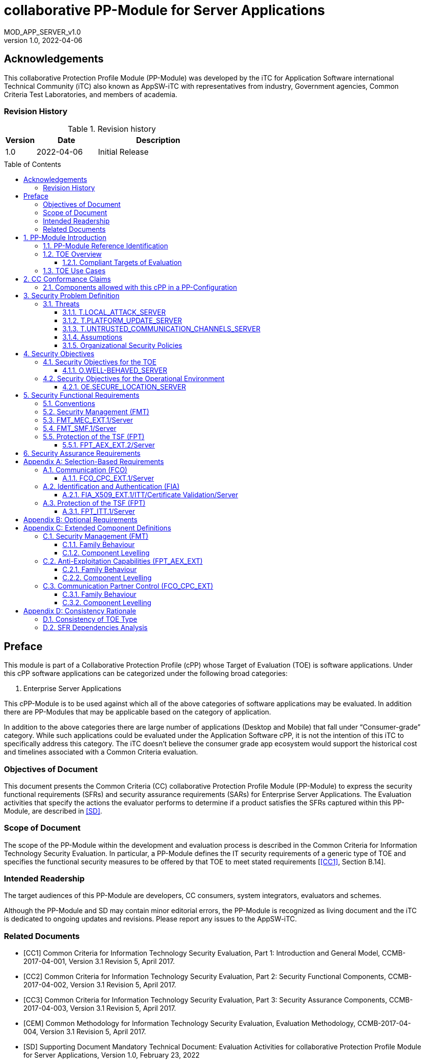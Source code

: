 :toc: macro
:toclevels: 7
:sectnums:
:sectnumlevels: 7
:imagesdir: images
:icons: font
:revnumber: 1.0
:revdate: 2022-04-06

:iTC-longname: iTC for Application Software
:iTC-shortname: AppSW-iTC
:iTC-email: cm-itc-mailing-list@gmail.com
:iTC-website: https://appswcpp.github.io/
:iTC-GitHub: https://github.com/appswcpp/repository/
:base-pp: Collaborative Protection Profile for Application Software
:shortname: MOD_APP_SERVER_v{revnumber}

= collaborative PP-Module for Server Applications
{shortname}
:showtitle:

:sectnums!:

== Acknowledgements
This collaborative Protection Profile Module (PP-Module) was developed by the {iTC-longname} international Technical Community (iTC) also known as {iTC-shortname} with representatives from industry, Government agencies, Common Criteria Test Laboratories, and members of academia.

=== Revision History

.Revision history
[%header,cols="1,2,4"]
|===
|Version 
|Date 
|Description

|1.0
|2022-04-06
|Initial Release

|
|
|


|===

toc::[]

== Preface

====
This module is part of a Collaborative Protection Profile (cPP) whose Target of Evaluation (TOE) is software applications. Under this cPP software applications can be categorized under the following broad categories:

1.	Enterprise Server Applications

This cPP-Module is to be used against which all of the above categories of software applications may be evaluated. In addition there are PP-Modules that may be applicable based on the category of application.

In addition to the above categories there are large number of applications (Desktop and Mobile) that fall under “Consumer-grade” category. While such applications could be evaluated under the Application Software cPP, it is not the intention of this iTC to specifically address this category. The iTC doesn’t believe the consumer grade app ecosystem would support the historical cost and timelines associated with a Common Criteria evaluation.

====

=== Objectives of Document
This document presents the Common Criteria (CC) collaborative Protection Profile Module (PP-Module) to express the security functional requirements (SFRs) and security assurance requirements (SARs) for Enterprise Server Applications. The Evaluation activities that specify the actions the evaluator performs to determine if a product satisfies the SFRs captured within this PP-Module, are described in <<SD>>.

=== Scope of Document
The scope of the PP-Module within the development and evaluation process is described in the Common Criteria for Information Technology Security Evaluation. In particular, a PP-Module defines the IT security requirements of a generic type of TOE and specifies the functional security measures to be offered by that TOE to meet stated requirements [<<CC1>>, Section B.14].

=== Intended Readership
The target audiences of this PP-Module are developers, CC consumers, system integrators, evaluators and schemes. 

Although the PP-Module and SD may contain minor editorial errors, the PP-Module is recognized as living document and the iTC is dedicated to ongoing updates and revisions. Please report any issues to the {iTC-shortname}. 

=== Related Documents

[bibliography]
* [#CC1]#[CC1]# Common Criteria for Information Technology Security Evaluation, Part 1: Introduction and General Model, CCMB-2017-04-001, Version 3.1 Revision 5, April 2017.
* [#CC2]#[CC2]# Common Criteria for Information Technology Security Evaluation, Part 2: Security Functional Components, CCMB-2017-04-002, Version 3.1 Revision 5, April 2017.
* [#CC3]#[CC3]# Common Criteria for Information Technology Security Evaluation, Part 3: Security Assurance Components, CCMB-2017-04-003, Version 3.1 Revision 5, April 2017.
* [#CEM]#[CEM]# Common Methodology for Information Technology Security Evaluation, Evaluation Methodology, CCMB-2017-04-004, Version 3.1 Revision 5, April 2017.
* [#SD]#[SD]# Supporting Document Mandatory Technical Document: Evaluation Activities for collaborative Protection Profile Module for Server Applications, Version 1.0, February 23, 2022

For more see the http://www.commoncriteriaportal.org/[Common Criteria Portal].

:sectnums:
== PP-Module Introduction

=== PP-Module Reference Identification
- PP-Module Reference: {doctitle}
- PP-Module Version: {revnumber}
- PP-Module Date: {revdate}

=== TOE Overview

==== Compliant Targets of Evaluation

This is a Collaborative Protection Profile (cPP) Module whose Target of Evaluation (TOE) is Enterprise Server Applications. This PP-Module is compatible with the cPP for Application Software. 

=== TOE Use Cases
All use cases of Enterprise Server applications defined in the {base-pp} are applicable to this PP-Module.

== CC Conformance Claims
As defined by the references <<CC1>>, <<CC2>> and <<CC3>>, this PP-Module:

* conforms to the requirements of Common Criteria v3.1, Revision 5,
* is Part 2 extended,
* does not claim conformance to any other security functional requirement packages.

In order to be conformant to this PP-Module, a ST shall demonstrate Exact Conformance. Exact Conformance, as a subset of Strict Conformance as defined by the CC, is defined as the ST containing all of the SFRs in <<Security Functional Requirements>> (these are the mandatory SFRs) of this PP-Module, and potentially SFRs from <<Consistency Rationale>> (these are selection-based SFRs) and <<Selection-Based Requirements>> (these are optional SFRs) of this PP-Module. While iteration is allowed, no additional requirements (from the CC parts 2 or 3, or definitions of extended components not already included in this PP-Module) are allowed to be included in the ST. Further, no SFRs in <<Security Functional Requirements>> of this PP-Module are allowed to be omitted.

=== Components allowed with this cPP in a PP-Configuration
The list of packages, PP-Modules and cPPs that may be used in conjunction with this Module can be found at: https://appswcpp.github.io/cPP/AppSW_cPP_allowed-with-list.pdf

== Security Problem Definition

The security problem is described in terms of the threats that the TOE is expected to address, assumptions about its operational environment, and any organizational security policies that the TOE is expected to enforce.

=== Threats

==== T.LOCAL_ATTACK_SERVER 
An attacker can act through unprivileged access on the same computing platform on which the application executes. For example, attackers may provide maliciously formatted input to the application in the form of files or other local communications thus providing unauthorized access to plaintext sensitive data.

SFR Rationale:

* FPT_AEX_EXT.2/Server ensures that the application does not subvert security mechanisms provided by the platform thereby allowing an attacker with local access to exploit the application.

* FMT_MEC_EXT.1/Server ensures that unauthorized access to application’s configuration data is not possible.

* FMT_SMF.1/Server ensures that rogue or misconfigured TOE parts/agents do not compromise the security of the server application.


==== T.PLATFORM_UPDATE_SERVER
Updating the platform that the application operates on could break the application's functionality. As such an end user might choose not to update the platform, thereby preventing the patching of known issues on the platform. An attacker could exploit such unpatched vulnerabilities in the platform to then mount an attack on the application.

SFR Rationale:

* FPT_AEX_EXT.2/Server SFR ensures that the TOE leverages the functionality provided and supported by the platform. This ensures that when the platform is updated, the supported functionality does not break and makes it easier to keep the platform updated without having to worry about breaking the applications running on the platform. 

==== T.UNTRUSTED_COMMUNICATION_CHANNELS_SERVER
Attackers may take advantage of poorly designed or non-secure protocols or poor key management to successfully perform man-in-the middle attacks, replay attacks, etc. Successful attacks will result in loss of confidentiality and integrity of the critical network traffic, and potentially could lead to a compromise of the application itself. Attackers may attempt to target applications that do not use standardized secure tunneling protocols to protect the critical network traffic. This threat is of particular concern when an application uses protocols that have not been subject to extensive peer review.
Additionally attackers may attempt to connect via untrusted entities and use that connectivity to perform various attacks. 

SFR Rationale:

* FCO_CPC_EXT.1/Server SFR ensures that only trusted entities connect with each other.
* FPT_ITT.1/Server SFR ensures that the communication between trusted entities is secure using well known protocols.

==== Assumptions

All Assumptions of the {base-pp} apply also to this PP-Module.
 
==== Organizational Security Policies

There are no OSPs for applications.

== Security Objectives 

=== Security Objectives for the TOE

The following subsections describe objectives for the TOE. Since the {base-pp} does not specify any Objectives for the TOE. This section contains only additional Objectives for the TOE related to the PP-Module but independent from the {base-pp}.

==== O.WELL-BEHAVED_SERVER
The TOE shall not circumvent the security controls provided by the underlying platform. 

SFR Rationale:

* FPT_AEX_EXT.2/Server ensures that the app is well-behaved within the narrow context of ensuring security mechanisms of the underlying platforms are not subverted.

=== Security Objectives for the Operational Environment

All objectives for the Operational Environment of the {base-pp} apply also to this PP-Module. Additionally the following objective is added to this PP-Module:

==== OE.SECURE_LOCATION_SERVER

Enterprise servers that run enterprise applications should be housed in a secure location.

== Security Functional Requirements

=== Conventions

The individual security functional requirements are specified in the sections below.
The following conventions are used for the completion of operations:

* [_Italicized text within square brackets_] indicates an operation to be completed by the ST author.

* *Bold text* indicates additional text provided as a refinement.

* [*Bold text within square brackets*] indicates the completion of an assignment.

* [text within square brackets] indicates the completion of a selection.

* Number in parentheses after SFR name, e.g. (1) indicates the completion of an iteration.

* '/Server' has been added to every SFR in this module to distinguish SFRs added from Server modules.

Extended SFRs are identified by having a label “EXT” at the end of the SFR name.

=== Security Management (FMT)

=== FMT_MEC_EXT.1/Server
*FMT_MEC_EXT.1.1/Server*
Read and write access to the TOE’s configuration data shall be limited to Administrator, TOE and [_assignment: list of authorized entities_].

=== FMT_SMF.1/Server
*FMT_SMF.1.1/Server*
The TSF shall be capable of performing the following management functions: 

* configuration of communication with other trusted IT entities
* [_selection:_ 
** _configuration of communication with Agent according to FCO_CPC_EXT.1/Server and FPT_ITT.1/Server_
** _allow/disallow the enrollment of a TOE agent by administrative function or policy,_
** _query agent version,_
** _provide update functionality to agent,_
** _change administrative passwords,_
** _change agent credentials,_
** _configure and change recovery credentials,_
** _configure number of authentication attempts and failed authentication behavior,_
** _[assignment: Other management functions]_]

*Application Note {counter:appnote}:* Functions that relate to management of agents is intended to be used in conjuction with the Agent module, however, it can be used with third party agents that aren't necessarily within the TOE boundary.

=== Protection of the TSF (FPT)

==== FPT_AEX_EXT.2/Server
*FPT_AEX_EXT.2.1/Server*
The application shall be compatible with security features provided by the platform vendor.

*Application Note {counter:appnote}:* This requirement is designed to ensure that platform security features do not need to be disabled in order for the application to run. The assignment in FPT_AEX_EXT.1.3 in the {base-pp} must be "no exceptions".    

== Security Assurance Requirements

This PP-Module does not define any additional assurance requirements above and beyond what is defined in the {base-pp} that it extends. Application of the SARs to the TOE boundary described by both the claimed base and this PP-Module is sufficient to demonstrate that the claimed SFRs have been implemented correctly by the TOE.

[appendix]
== Selection-Based Requirements
These SFRs apply if and only if an Agent Module is included in the evaluation.

=== Communication (FCO)
==== FCO_CPC_EXT.1/Server
*FCO_CPC_EXT.1.1/Server*
The TSF shall require a Security Administrator to enable communications between any pair of TOE parts before such communication can take place.

*FCO_CPC_EXT.1.2/Server*
The TSF shall implement a registration process in which TOE parts establish and use a communications channel that uses [_selection:_

* _A channel that meets the secure channel requirements in  FPT_ITT.1,_
* _No channel_

].

*Application Note {}:* "No channel" is selected if the component registration is performed via out-of-band manual means.

*FCO_CPC_EXT.1.3/Server*
The TSF shall enable a Security Administrator to disable communications between any pair of TOE parts.

=== Identification and Authentication (FIA)

==== FIA_X509_EXT.1/ITT/Certificate Validation/Server

*FIA_X509_EXT.1.1/ITT/Server*

*FIA_X509_EXT.1.1/ITT* The TSF shall validate certificates in accordance with the following rules:

* RFC 5280 certificate validation and certification path validation *supporting a minimum path length of two certificates*.
* The certification path must terminate with a trusted CA certificate designated as a trust anchor.
* The TSF shall validate a certification path by ensuring that all CA certificates in the certification path contain the basicConstraints extension with the CA flag set to TRUE.

* The TSF shall validate the revocation status of the certificate using [selection: _the Online Certificate Status Protocol (OCSP) as specified in RFC 6960, a Certificate Revocation List (CRL) as specified in RFC 5280 Section 6.3, Certificate Revocation List (CRL) as specified in RFC 5759 Section 5, no revocation method_]
* The TSF shall validate the extendedKeyUsage field according to the following rules:
** _Server certificates presented for DTLS/TLS shall have the Server Authentication purpose (id-kp 1 with OID 1.3.6.1.5.5.7.3.1) in the extendedKeyUsage field._
** _Client certificates presented for DTLS/TLS shall have the Client Authentication purpose (id-kp 2 with OID 1.3.6.1.5.5.7.3.2) in the extendedKeyUsage field._
** _OCSP certificates presented for OCSP responses shall have the OCSP Signing purpose (id-kp 9 with OID 1.3.6.1.5.5.7.3.9) in the extendedKeyUsage field._

*_Application Note {counter:appnote}_*

_This SFR should be chosen if the TOE is distributed and the protocol(s) selected in FPT_ITT.1 utilize X.509v3 certificates for peer authentication. In this case, the use of revocation list checking is optional as there are additional requirements surrounding the enabling and disabling of the ITT channel as defined in FCO_CPC_EXT.1. If the revocation checking is not supported, the ST author should select “no revocation method”. However, if certificate revocation checking is supported, the ST author must select whether this is performed using OCSP or CRLs._

_The TOE must be capable of supporting a minimum path length of two certificates. That is, it must support a certificate hierarchy comprising of at least a self-signed root certificate and a leaf certificate._

_The certificate chain validation is expected to terminate with a trust anchor. This means the validation can terminate with any trusted CA certificate administratively designated as a trust anchor or default to terminate with a Root CA. If the TOE validates certificates presented by remote endpoints (i.e., external IT entities, remote administrators, or remote parts of the TOE), the CA certificates designated as trust anchors must be loaded into the trust store ('certificate store', ' trusted CA Key Store' or similar) managed by the platform. In such cases, the TOE’s trust store must support loading of multiple hierarchical CA certificates or certificate chains and must clearly indicate all certificates it considers trust anchors. If the TOE only presents its own certificate (e.g., a web server without mutual authentication), implementing the trust store is optional._

_The validation of X.509v3 leaf certificates comprises several steps:_

[loweralpha]
. _A Certificate Revocation Check refers to the process of determining the current revocation status of an otherwise structurally valid certificate. This is optionally performed when a certificate is used for authentication, however this behaviour must be consistent. If this check is performed, it must be performed for each certificate in the chain up to, but not including, the trust anchor. This means that CA certificates that are not trust anchors, and leaf certificates in the chain, must be checked. It is not required to check the revocation status of any CA certificate designated a trust anchor, however if such check is performed it must be handled consistently with how other certificates are checked._

. _An expiration check must be performed. This check must be conducted for each certificate in the chain, up to and including the trust anchor._

. _The continuity of the chain must be checked, showing that the signature on each certificate that is presented to the TOE is valid and the chain terminates at the trust anchor._

_If revocation checking is performed, it is expected that it is performed on both leaf and intermediate CA certificates when a leaf certificate is presented to the TOE as part of the certificate chain during authentication. Revocation checking of any CA certificate designated a trust anchor is not required. It is not sufficient to perform a revocation check of an intermediate CA certificate only when it is loaded onto the device._

_If the TOE does not support functionality that uses any of the certificate types listed in the extendedKeyUsage rules in FIA_X509_EXT.1.1/ITT then this is stated in the TSS and the relevant part of the SFR is considered trivially satisfied. However, if the TOE does support functionality that uses certificates of any of these types then the corresponding rule must of course be satisfied as in the SFR._

*FIA_X509_EXT.1.2/ITT* The TSF shall only treat a certificate as a CA certificate if the basicConstraints extension is present and the CA flag is set to TRUE.

*_Application Note {counter:appnote}_*

_This requirement applies to certificates that are used and processed by the TSF and restricts the certificates that may be added as trusted CA certificates._


*FIA_X509_EXT.1.2/ITT/Server*
The application shall only treat a certificate as a CA certificate if the basicConstraints extension is present and the CA flag is set to TRUE.

*Application Note {counter:appnote}:* This requirement applies to certificates that are used and processed by the TSF and restricts the certificates that may be added as trusted CA certificates.


=== Protection of the TSF (FPT)

==== FPT_ITT.1/Server
*FPT_ITT.1.1/Server*
The TSF shall protect TSF data from *disclosure and detect its modification* when it is transmitted between separate parts of the TOE *through the use of [_selection: SSH, TLS, DTLS, HTTPS_]*.

*Application Note {counter:appnote}:* The data passed in this trusted communication channel are encrypted as defined by the protocol chosen in the selection. The ST author should identify the channels and protocols used by each pair of communicating TOE parts, iterating this SFR as appropriate. 

If certificates are used for authentication in any of the protocols selected above, then FIA_X509_EXT.1/ITT/Server is to be selected.

[appendix]
== Optional Requirements
====
There are currently no Optional requirements. Following section may be applicable in later revisions.
====

[appendix]
== Extended Component Definitions
This appendix contains the definitions for the extended requirements that are used in the PP-Module, including those used in <<Consistency Rationale>> and <<Selection-Based Requirements>> . 

=== Security Management (FMT)

==== Family Behaviour

Components in this family address requirements for secure configuration. This is a new family defined for the FMT class.

==== Component Levelling

[#img-FMT-MEC-EXT]
.Component leveling
[ditaa, FMT_MEC_EXT, png]
....
            +---------------------------------------+     +-----+
            |    FPT_MEC_EXT Security Management    |-----|  1  |
            +---------------------------------------+     +-----+
....

FPT_MEC_EXT.1/Server ensures that the TOE is not vulnerable to malicous configuration changes by unauthorized access or an escalation of privledge attack.

*Management: FPT_MEC_EXT.1/Server*

The following actions could be considered for the management functions in FPT:

[loweralpha]
. There are no management activities foreseen

*Audit: FPT_MEC_EXT.1/Server*

The following actions should be auditable if FAU_GEN Security audit data generation is included in the PP/ST:
[loweralpha]
. No audit necessary

*FMT_MEC_EXT.1/Server*

Hierarchical to:	No other components 

Dependencies:		No other components

*FMT_MEC_EXT.1.1/Server* Read and write access to the TOE’s configuration data shall be limited to Administrator, TOE and [_assignment: list of authorized entities_].


=== Anti-Exploitation Capabilities (FPT_AEX_EXT)

==== Family Behaviour
This is a new component within the FPT class which addresses requirements to ensure the TOE is not susceptible to commonly used exploitation methods. Additionally, it ensures that the application doesn’t circumvent security functionality provided by the platform. This is a new family defined for the FPT class.

==== Component Levelling

[#img-FPT-AEX-EXT]
.Component leveling
[ditaa, FPT_AEX_EXT, png]
....
            +---------------------------------------+     +-----+
            |    FPT_AEX_EXT Anti-Exploitation      |-----|  2  |
            +---------------------------------------+     +-----+
....

FPT_AEX_EXT.2 ensures the TOE is not susceptible to commonly used exploitation methods and that it doesn’t circumvent security functionality provided by the platform. 

*Management: FPT_AEX_EXT.2*

The following actions could be considered for the management functions in FPT:

[loweralpha]
. There are no management activities foreseen

*Audit: FPT_AEX_EXT.2*

The following actions should be auditable if FAU_GEN Security audit data generation is included in the PP/ST:
[loweralpha]
. No audit necessary

*FPT_AEX_EXT.2/Server*

Hierarchical to:	No other components 

Dependencies:		No other components

*FPT_AEX_EXT.2.1/Server* The application shall be compatible with security features provided by the platform vendor.

=== Communication Partner Control (FCO_CPC_EXT)

==== Family Behaviour
This is a new component within the FCO class used to define high-level constraints on the ways that partner IT entities communicate. For example, there may be constraints on when communication channels can be used, how they are established, and links to SFRs expressing lower-level security properties of the channels.

==== Component Levelling

[#img-FCO-CPC-EXT]
.Component leveling
[ditaa, FCO_CPC_EXT, png]
....
            +---------------------------------------+     +-----+
            |   FCO_CPC_EXT Component Registration  |-----|  1  |
            +---------------------------------------+     +-----+
....

FCO_CPC_EXT.1/Server Component Registration Channel Definition, requires the TSF to support a registration channel for joining together server and agent TOE parts, and to ensure that the availability of this channel is under the control of an Administrator. It also requires statement of the type of channel used (allowing specification of further lower-level security requirements by reference to other SFRs). 

*Management: FCO_CPC_EXT.1/Server*

The following actions could be considered for the management functions in FPT:

[loweralpha]
. There are no management activities foreseen

*Audit: FCO_CPC_EXT.1/Server*

The following actions should be auditable if FAU_GEN Security audit data generation is included in the PP/ST:
[loweralpha]
. Enabling communications between a pair of TOE parts as in FCO_CPC_EXT.1.1/Server (including identities of the endpoints).
. Disabling communications between a pair of TOE parts as in FCO_CPC_EXT.1.3/Server (including identity of the endpoint that is disabled).

*FCO_CPC_EXT.1/Server*

Hierarchical to:	No other components 

Dependencies:		No other components

*FCO_CPC_EXT.1.1/Server* The TSF shall require a Security Administrator to enable communications between any pair of TOE parts before such communication can take place.

*FCO_CPC_EXT.1.2/Server* The TSF shall implement a registration process in which TOE parts establish and use a communications channel that uses [_selection:_

* _A channel that meets the secure channel requirements in  FPT_ITT.1,_
* _No channel_

].

*FCO_CPC_EXT.1.3/Server* The TSF shall enable a Security Administrator to disable communications between any pair of TOE parts.

[appendix]
== Consistency Rationale

=== Consistency of TOE Type
When this PP-Module is used to extend [cPP_APP_SW], the TOE type for the overall TOE is still a generic application. However, one of the functions of the device must be the ability for it to the capability to manage agent applications. The TOE boundary is simply extended to include that functionality.

=== SFR Dependencies Analysis
The dependencies between SFRs implemented by the TOE are addressed as shown in the base PP.